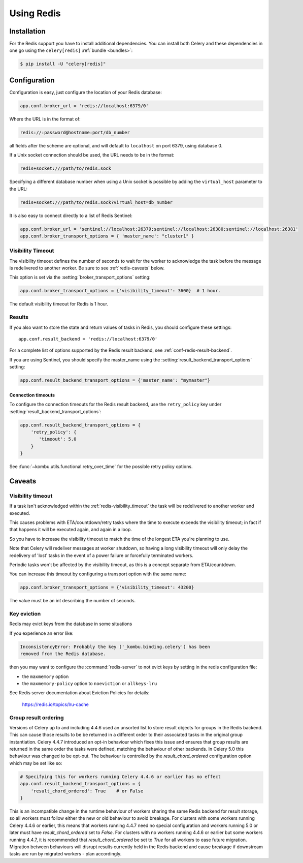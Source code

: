 .. _broker-redis:

=============
 Using Redis
=============

.. _broker-redis-installation:

Installation
============

For the Redis support you have to install additional dependencies.
You can install both Celery and these dependencies in one go using
the ``celery[redis]`` :ref:`bundle <bundles>`:

.. code-block:: console

    $ pip install -U "celery[redis]"

.. _broker-redis-configuration:

Configuration
=============

Configuration is easy, just configure the location of
your Redis database:

.. code-block:: python

    app.conf.broker_url = 'redis://localhost:6379/0'

Where the URL is in the format of:

.. code-block:: text

    redis://:password@hostname:port/db_number

all fields after the scheme are optional, and will default to ``localhost``
on port 6379, using database 0.

If a Unix socket connection should be used, the URL needs to be in the format:

.. code-block:: text

    redis+socket:///path/to/redis.sock

Specifying a different database number when using a Unix socket is possible
by adding the ``virtual_host`` parameter to the URL:

.. code-block:: text

    redis+socket:///path/to/redis.sock?virtual_host=db_number

It is also easy to connect directly to a list of Redis Sentinel:

.. code-block:: python

    app.conf.broker_url = 'sentinel://localhost:26379;sentinel://localhost:26380;sentinel://localhost:26381'
    app.conf.broker_transport_options = { 'master_name': "cluster1" }

.. _redis-visibility_timeout:

Visibility Timeout
------------------

The visibility timeout defines the number of seconds to wait
for the worker to acknowledge the task before the message is redelivered
to another worker. Be sure to see :ref:`redis-caveats` below.

This option is set via the :setting:`broker_transport_options` setting:

.. code-block:: python

    app.conf.broker_transport_options = {'visibility_timeout': 3600}  # 1 hour.

The default visibility timeout for Redis is 1 hour.

.. _redis-results-configuration:

Results
-------

If you also want to store the state and return values of tasks in Redis,
you should configure these settings::

    app.conf.result_backend = 'redis://localhost:6379/0'

For a complete list of options supported by the Redis result backend, see
:ref:`conf-redis-result-backend`.

If you are using Sentinel, you should specify the master_name using the :setting:`result_backend_transport_options` setting:

.. code-block:: python

    app.conf.result_backend_transport_options = {'master_name': "mymaster"}

.. _redis-result-backend-timeout:

Connection timeouts
^^^^^^^^^^^^^^^^^^^

To configure the connection timeouts for the Redis result backend, use the ``retry_policy`` key under :setting:`result_backend_transport_options`:


.. code-block:: python

    app.conf.result_backend_transport_options = {
        'retry_policy': {
           'timeout': 5.0
        }
    }

See :func:`~kombu.utils.functional.retry_over_time` for the possible retry policy options.

.. _redis-caveats:

Caveats
=======

Visibility timeout
------------------

If a task isn't acknowledged within the :ref:`redis-visibility_timeout`
the task will be redelivered to another worker and executed.

This causes problems with ETA/countdown/retry tasks where the
time to execute exceeds the visibility timeout; in fact if that
happens it will be executed again, and again in a loop.

So you have to increase the visibility timeout to match
the time of the longest ETA you're planning to use.

Note that Celery will redeliver messages at worker shutdown,
so having a long visibility timeout will only delay the redelivery
of 'lost' tasks in the event of a power failure or forcefully terminated
workers.

Periodic tasks won't be affected by the visibility timeout,
as this is a concept separate from ETA/countdown.

You can increase this timeout by configuring a transport option
with the same name:

.. code-block:: python

    app.conf.broker_transport_options = {'visibility_timeout': 43200}

The value must be an int describing the number of seconds.

Key eviction
------------

Redis may evict keys from the database in some situations

If you experience an error like:

.. code-block:: text

    InconsistencyError: Probably the key ('_kombu.binding.celery') has been
    removed from the Redis database.

then you may want to configure the :command:`redis-server` to not evict keys
by setting in the redis configuration file:

- the ``maxmemory`` option
- the ``maxmemory-policy`` option to ``noeviction`` or ``allkeys-lru``

See Redis server documentation about Eviction Policies for details:

    https://redis.io/topics/lru-cache

.. _redis-group-result-ordering:

Group result ordering
---------------------

Versions of Celery up to and including 4.4.6 used an unsorted list to store
result objects for groups in the Redis backend. This can cause those results to
be be returned in a different order to their associated tasks in the original
group instantiation. Celery 4.4.7 introduced an opt-in behaviour which fixes
this issue and ensures that group results are returned in the same order the
tasks were defined, matching the behaviour of other backends. In Celery 5.0
this behaviour was changed to be opt-out. The behaviour is controlled by the
`result_chord_ordered` configuration option which may be set like so:

.. code-block:: python

    # Specifying this for workers running Celery 4.4.6 or earlier has no effect
    app.conf.result_backend_transport_options = {
        'result_chord_ordered': True    # or False
    }

This is an incompatible change in the runtime behaviour of workers sharing the
same Redis backend for result storage, so all workers must follow either the
new or old behaviour to avoid breakage. For clusters with some workers running
Celery 4.4.6 or earlier, this means that workers running 4.4.7 need no special
configuration and workers running 5.0 or later must have `result_chord_ordered`
set to `False`. For clusters with no workers running 4.4.6 or earlier but some
workers running 4.4.7, it is recommended that `result_chord_ordered` be set to
`True` for all workers to ease future migration. Migration between behaviours
will disrupt results currently held in the Redis backend and cause breakage if
downstream tasks are run by migrated workers - plan accordingly.
